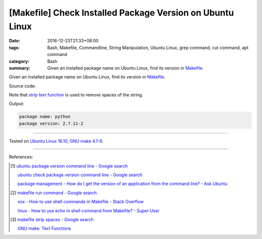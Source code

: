 [Makefile] Check Installed Package Version on Ubuntu Linux
##########################################################

:date: 2016-12-23T21:33+08:00
:tags: Bash, Makefile, Commandline, String Manipulation, Ubuntu Linux,
       grep command, cut command, apt command
:category: Bash
:summary: Given an installed package name on Ubuntu Linux, find its version in
          Makefile_.


Given an installed package name on Ubuntu Linux, find its version in Makefile_.

Source code:

.. show_github_file:: siongui userpages content/code/make/ubuntu-package-version/Makefile

Note that `strip text function`_ is used to remove spaces of the string.

Output:

.. code-block:: txt

  package name: python
  package version: 2.7.11-2

----

Tested on `Ubuntu Linux 16.10`_, `GNU make 4.1-9`_.

----

References:

.. [1] `ubuntu package version command line - Google search <https://www.google.com/search?q=ubuntu+package+version+command+line>`_

       `ubuntu check package version command line - Google search <https://www.google.com/search?q=ubuntu+check+package+version+command+line>`_

       `package management - How do I get the version of an application from the command line? - Ask Ubuntu <http://askubuntu.com/a/441005>`_

.. [2] `makefile run command - Google search <https://www.google.com/search?q=makefile+run+command>`_

       `osx - How to use shell commands in Makefile - Stack Overflow <http://stackoverflow.com/questions/10024279/how-to-use-shell-commands-in-makefile>`_

       `linux - How to use echo in shell command from Makefile? - Super User <http://superuser.com/questions/945148/how-to-use-echo-in-shell-command-from-makefile>`_

.. [3] `makefile strip spaces - Google search <https://www.google.com/search?q=makefile+strip+spaces>`_

       `GNU make: Text Functions <https://www.gnu.org/software/make/manual/html_node/Text-Functions.html>`_


.. _Makefile: https://www.google.com/search?q=Makefile
.. _strip text function: https://www.gnu.org/software/make/manual/html_node/Text-Functions.html
.. _Ubuntu Linux 16.10: http://releases.ubuntu.com/16.10/
.. _GNU make 4.1-9: https://www.gnu.org/software/make/

